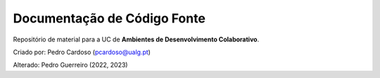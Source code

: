Documentação de Código Fonte
============================

Repositório de material para a UC de **Ambientes de Desenvolvimento Colaborativo**.



Criado por: Pedro Cardoso (pcardoso@ualg.pt)

Alterado: Pedro Guerreiro (2022, 2023)
